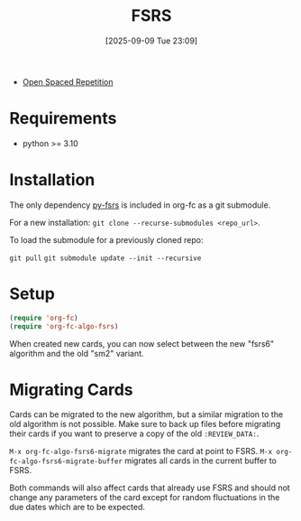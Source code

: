#+TITLE: FSRS
#+DATE: [2025-09-09 Tue 23:09]
#+KEYWORDS: fc

- [[https://github.com/open-spaced-repetition][Open Spaced Repetition]]

* Requirements

- python >= 3.10

* Installation

The only dependency [[https://github.com/open-spaced-repetition/py-fsrs][py-fsrs]] is included in org-fc as a git submodule.

For a new installation:
~git clone --recurse-submodules <repo_url>~.

To load the submodule for a previously cloned repo:

~git pull~
~git submodule update --init --recursive~

* Setup

#+begin_src emacs-lisp
(require 'org-fc)
(require 'org-fc-algo-fsrs)
#+end_src

When created new cards, you can now select between the new "fsrs6"
algorithm and the old "sm2" variant.

* Migrating Cards

Cards can be migrated to the new algorithm, but a similar migration to
the old algorithm is not possible. Make sure to back up files before
migrating their cards if you want to preserve a copy of the old
~:REVIEW_DATA:~.

~M-x org-fc-algo-fsrs6-migrate~ migrates the card at point to FSRS.
~M-x org-fc-algo-fsrs6-migrate-buffer~ migrates all cards in the
current buffer to FSRS.

Both commands will also affect cards that already use FSRS and should
not change any parameters of the card except for random fluctuations
in the due dates which are to be expected.
